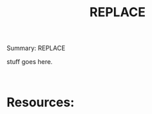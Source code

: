 #+TITLE: REPLACE
#+OPTIONS: ^:nil num:nil
#+OPTIONS: toc:nil
#+OPTIONS: date:nil
#+OPTIONS: author:nil date:nil
#+OPTIONS: html-postamble:nil

#+HTML_HEAD: <link rel="stylesheet" href="tufte.css" type="text/css" />
#+HTML_HEAD: <style> * { sans-serif; } </style>
#+HTML_HEAD: <meta name="description" content="REPLACE> 
#+HTML_HEAD_EXTRA: <meta http-equiv="Content-Security-Policy"  content="default-src 'self'; img-src https://*; child-src 'none';">


Summary: REPLACE

stuff goes here.

#+BEGIN_EXAMPLE
#+END_EXAMPLE


#+BEGIN_SRC cobol
#+END_SRC


* Resources:

